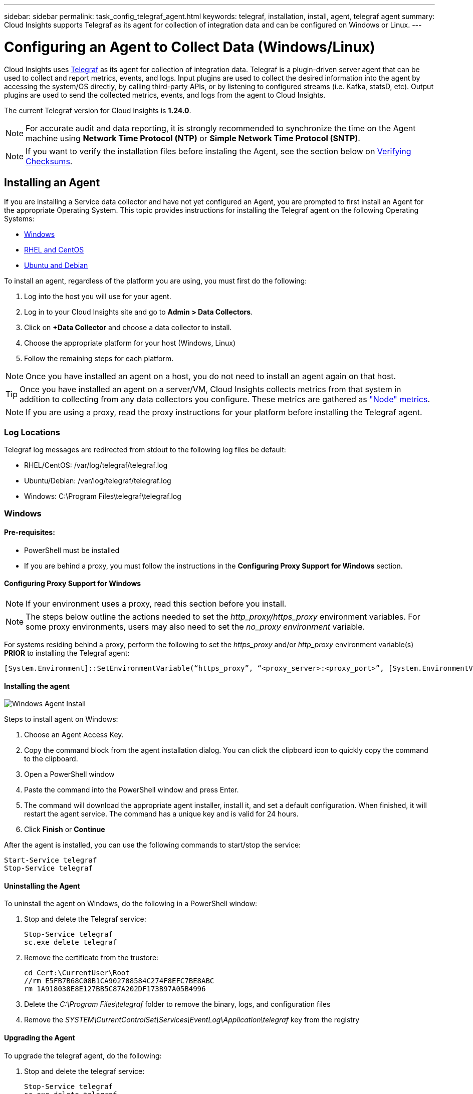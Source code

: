 ---
sidebar: sidebar
permalink: task_config_telegraf_agent.html
keywords: telegraf, installation, install, agent, telegraf agent
summary: Cloud Insights supports Telegraf as its agent for collection of integration data and can be configured on Windows or Linux. 
---

= Configuring an Agent to Collect Data (Windows/Linux)

:toc: macro
:hardbreaks:
:toclevels: 1
:nofooter:
:icons: font
:linkattrs:
:imagesdir: ./media/


[.lead]

Cloud Insights uses link:https://docs.influxdata.com/telegraf[Telegraf] as its agent for collection of integration data. Telegraf is a plugin-driven server agent that can be used to collect and report metrics, events, and logs. Input plugins are used to collect the desired information into the agent by accessing the system/OS directly, by calling third-party APIs, or by listening to configured streams (i.e. Kafka, statsD, etc). Output plugins are used to send the collected metrics, events, and logs from the agent to Cloud Insights. 

The current Telegraf version for Cloud Insights is *1.24.0*.

NOTE: For accurate audit and data reporting, it is strongly recommended to synchronize the time on the Agent machine using *Network Time Protocol (NTP)* or *Simple Network Time Protocol (SNTP)*.

NOTE: If you want to verify the installation files before instaling the Agent, see the section below on <<Verifying Checksums>>.

== Installing an Agent

If you are installing a Service data collector and have not yet configured an Agent, you are prompted to first install an Agent for the appropriate Operating System. This topic provides instructions for installing the Telegraf agent on the following Operating Systems:

* <<Windows>>
* <<RHEL and CentOS>>
* <<Ubuntu and Debian>>

To install an agent, regardless of the platform you are using, you must first do the following:

. Log into the host you will use for your agent. 
. Log in to your Cloud Insights site and go to *Admin > Data Collectors*.
. Click on *+Data Collector* and choose a data collector to install. 

. Choose the appropriate platform for your host (Windows, Linux)
. Follow the remaining steps for each platform.

NOTE: Once you have installed an agent on a host, you do not need to install an agent again on that host. 

TIP: Once you have installed an agent on a server/VM, Cloud Insights collects metrics from that system in addition to collecting from any data collectors you configure. These metrics are gathered as link:task_config_telegraf_node.html["Node" metrics].

NOTE: If you are using a proxy, read the proxy instructions for your platform before installing the Telegraf agent.

=== Log Locations

Telegraf log messages are redirected from stdout to the following log files be default:

* RHEL/CentOS: /var/log/telegraf/telegraf.log
* Ubuntu/Debian: /var/log/telegraf/telegraf.log
* Windows: C:\Program Files\telegraf\telegraf.log


=== Windows

==== Pre-requisites:

* PowerShell must be installed
* If you are behind a proxy, you must follow the instructions in the *Configuring Proxy Support for Windows* section. 


==== Configuring Proxy Support for Windows

NOTE: If your environment uses a proxy, read this section before you install.

NOTE: The steps below outline the actions needed to set the _http_proxy/https_proxy_ environment variables. For some proxy environments, users may also need to set the _no_proxy environment_ variable.

For systems residing behind a proxy, perform the following to set the _https_proxy_ and/or _http_proxy_ environment variable(s) *PRIOR* to installing the Telegraf agent:

 [System.Environment]::SetEnvironmentVariable(“https_proxy”, “<proxy_server>:<proxy_port>”, [System.EnvironmentVariableTarget]::Machine)

==== Installing the agent

image:AgentInstallWindows.png[Windows Agent Install]


.Steps to install agent on Windows:

. Choose an Agent Access Key.
. Copy the command block from the agent installation dialog. You can click the clipboard icon to quickly copy the command to the clipboard.
. Open a PowerShell window 
. Paste the command into the PowerShell window and press Enter.
. The command will download the appropriate agent installer, install it, and set a default configuration. When finished, it will restart the agent service. The command has a unique key and is valid for 24 hours. 
// . If you have already installed an agent on this host, you can skip the previous step.
. Click *Finish* or *Continue*


After the agent is installed, you can use the following commands to start/stop the service:

  Start-Service telegraf
  Stop-Service telegraf
  

==== Uninstalling the Agent

To uninstall the agent on Windows, do the following in a PowerShell window:

. Stop and delete the Telegraf service:

 Stop-Service telegraf
 sc.exe delete telegraf
 
. Remove the certificate from the trustore:

 cd Cert:\CurrentUser\Root
 //rm E5FB7B68C08B1CA902708584C274F8EFC7BE8ABC
 rm 1A918038E8E127BB5C87A202DF173B97A05B4996
 
. Delete the _C:\Program Files\telegraf_ folder to remove the binary, logs, and configuration files

. Remove the _SYSTEM\CurrentControlSet\Services\EventLog\Application\telegraf_ key from the registry



==== Upgrading the Agent

To upgrade the telegraf agent, do the following:

. Stop and delete the telegraf service:

 Stop-Service telegraf
 sc.exe delete telegraf

. Delete the _SYSTEM\CurrentControlSet\Services\EventLog\Application\telegraf_ key from the registry
. Delete _C:\Program Files\telegraf\telegraf.conf_
. Delete _C:\Program Files\telegraf\telegraf.exe_
. link:#windows[Install the new agent].



=== RHEL and CentOS

==== Pre-requisites:

* The following commands must be available: curl, sudo, ping, sha256sum, openssl, and dmidecode
* If you are behind a proxy, you must follow the instructions in the *Configuring Proxy Support for RHEL/CentOS* section. 


==== Configuring Proxy Support for RHEL/CentOS

NOTE: If your environment uses a proxy, read this section before you install.

NOTE: The steps below outline the actions needed to set the _http_proxy/https_proxy_ environment variables. For some proxy environments, users may also need to set the _no_proxy environment_ variable.

For systems residing behind a proxy, perform the following steps *PRIOR* to installing the Telegraf agent:

. Set the _https_proxy_ and/or _http_proxy_ environment variable(s) for the current user:
+
 export https_proxy=<proxy_server>:<proxy_port>

. Create _/etc/default/telegraf_, and insert definitions for the _https_proxy_ and/or _http_proxy_ variable(s):
+
 https_proxy=<proxy_server>:<proxy_port>
 
 

==== Installing the agent

//image:AgentInstallRHELCentOS.png[RHEL/CentOS Agent Install]
image:Agent_Requirements_Rhel.png[Rhel/CentOS Agent Install]



.Steps to install agent on RHEL/CentOS:

. Choose an Agent Access Key.
. Copy the command block from the agent installation dialog. You can click the clipboard icon to quickly copy the command to the clipboard.
. Open a Bash window 
. Paste the command into the Bash window and press Enter.
. The command will download the appropriate agent installer, install it, and set a default configuration. When finished, it will restart the agent service. The command has a unique key and is valid for 24 hours. 
// . If you have already installed an agent on this host, you can skip the previous step.
. Click *Finish* or *Continue*

After the agent is installed, you can use the following commands to start/stop the service:

If your operating system is using systemd (CentOS 7+ and RHEL 7+):

 sudo systemctl start telegraf
 sudo systemctl stop telegraf

If your operating system is not using systemd (CentOS 7+ and RHEL 7+):

 sudo service telegraf start
 sudo service telegraf stop
 



==== Uninstalling the Agent

To uninstall the agent on RHEL/CentOS, in a Bash terminal, do the following:

. Stop the Telegraf service:
+
 systemctl stop telegraf (If your operating system is using systemd (CentOS 7+ and RHEL 7+)
 /etc/init.d/telegraf stop (for systems without systemd support)

. Remove the Telegraf agent:
+
 yum remove telegraf

. Remove any configuration or log files that may be left behind:
+
 rm -rf /etc/telegraf*
 rm -rf /var/log/telegraf*

==== Upgrading the Agent

To upgrade the telegraf agent, do the following:

. Stop the telegraf service:

 systemctl stop telegraf (If your operating system is using systemd (CentOS 7+ and RHEL 7+)
 /etc/init.d/telegraf stop (for systems without systemd support)
 
. Remove the previous telegraf agent:

 yum remove telegraf

. link:#rhel-and-centos[Install the new agent].



=== Ubuntu and Debian

==== Pre-requisites:

* The following commands must be available: curl, sudo, ping, sha256sum, openssl, and dmidecode
* If you are behind a proxy, you must follow the instructions in the *Configuring Proxy Support for Ubuntu/Debian* section. 


==== Configuring Proxy Support for Ubuntu/Debian

NOTE: If your environment uses a proxy, read this section before you install.

NOTE: The steps below outline the actions needed to set the _http_proxy/https_proxy_ environment variables. For some proxy environments, users may also need to set the _no_proxy environment_ variable.

For systems residing behind a proxy, perform the following steps *PRIOR* to installing the Telegraf agent:

. Set the _https_proxy_ and/or _http_proxy_ environment variable(s) for the current user:
+
 export https_proxy=<proxy_server>:<proxy_port>

. Create /etc/default/telegraf, and insert definitions for the _https_proxy_ and/or _http_proxy_ variable(s):
+
 https_proxy=<proxy_server>:<proxy_port>



==== Installing the agent

//image:AgentInstallUbuntuDebian.png[Ubuntu/Debian Agent Install]
image:Agent_Requirements_Ubuntu.png[Ubuntu/Debian Agent Install]



.Steps to install agent on Debian or Ubuntu:

. Choose an Agent Access Key.
. Copy the command block from the agent installation dialog. You can click the clipboard icon to quickly copy the command to the clipboard.
. Open a Bash window 
. Paste the command into the Bash window and press Enter.
. The command will download the appropriate agent installer, install it, and set a default configuration. When finished, it will restart the agent service. The command has a unique key and is valid for 24 hours. 
// . If you have already installed an agent on this host, you can skip the previous step.
. Click *Finish* or *Continue*

After the agent is installed, you can use the following commands to start/stop the service:

If your operating system is using systemd:

 sudo systemctl start telegraf
 sudo systemctl stop telegraf

If your operating system is not using systemd:

 sudo service telegraf start
 sudo service telegraf stop



==== Uninstalling the Agent

To uninstall the agent on Ubuntu/Debian, in a Bash terminal, run the following:

. Stop the Telegraf service:
+
 systemctl stop telegraf (If your operating system is using systemd)
 /etc/init.d/telegraf stop (for systems without systemd support)

. Remove the Telegraf agent:
+
 dpkg -r telegraf

. Remove any configuration or log files that may be left behind:
+
 rm -rf /etc/telegraf*
 rm -rf /var/log/telegraf*


==== Upgrading the Agent

To upgrade the telegraf agent, do the following:

. Stop the telegraf service:

 systemctl stop telegraf (If your operating system is using systemd)
 /etc/init.d/telegraf stop (for systems without systemd support)

. Remove the previous telegraf agent:

 dpkg -r telegraf

. link:#ubuntu-and-debian[Install the new agent].


== Verifying Checksums

The Cloud Insights agent installer performs integrity checks, but some users may want to perform their own verifications before installing or applying downloaded artifacts. This can be done by downloading the installer and generating a checksum for the downloaded package, then comparing the checksum to the value shown in the install instructions.



=== Download the installer package without installing

To perform a download-only operation (as opposed to the default download-and-install), users can edit the agent installation command obtained from the UI and remove the trailing “install” option.

Follow these steps:

. Copy the Agent Installer snippet as directed.
. Instead of pasting the snippet into a command window, paste it into a text editor.
. Remove the trailing “--install” (Linux) or “-install” (Windows) from the command.
. Copy the entire command from the text editor.
. Now paste it into your command window (in a working directory) and run it.

Non-Windows (these examples are for Kubernetes; actual script names may vary):

* Download and install (default):

 installerName=cloudinsights-kubernetes.sh … && sudo -E -H ./$installerName --download –-install

* Download-only:

 installerName=cloudinsights-kubernetes.sh … && sudo -E -H ./$installerName --download

Windows:

* Download and install (default):

 !$($installerName=".\cloudinsights-windows.ps1") … -and $(&$installerName -download -install)

*	Download-only:

 !$($installerName=".\cloudinsights-windows.ps1") … -and $(&$installerName -download)


The download-only command will download all required artifacts from Cloud Insights to the working directory. The artifacts include, but may not be limited to: 

* an installation script
* an environment file
* YAML files
* a signed checksum file (ending in sha256.signed or sha256.ps1)
* a PEM file (netapp_cert.pem) for signature verification

The installation script, environment file, and YAML files can be verified using visual inspection. 

The PEM file can be verified by confirming its fingerprint to be the following:

// E5:FB:7B:68:C0:8B:1C:A9:02:70:85:84:C2:74:F8:EF:C7:BE:8A:BC

 1A918038E8E127BB5C87A202DF173B97A05B4996

More specifically,

*	Non-Windows:

 openssl x509 -fingerprint -sha1 -noout -inform pem -in netapp_cert.pem

*	Windows:

 Import-Certificate -Filepath .\netapp_cert.pem -CertStoreLocation Cert:\CurrentUser\Root


=== Generate checksum value

To generate the checksum value, perform the following command for your appropriate platform:

* RHEL/Ubuntu:

 sha256sum <package_name>
 
 
* Windows:

 Get-FileHash telegraf.zip -Algorithm SHA256 | Format-List



=== Verify checksum using PEM file

The signed checksum file can be verified using the PEM file:

*	Non-Windows:

// openssl smime -verify -in sha256.signed -CAfile netapp_cert.pem -purpose any

 openssl smime -verify -in telegraf*.sha256.signed -CAfile netapp_cert.pem -purpose any


*	Windows (after installing the certificate via Import-Certificate above):

// Get-AuthenticodeSignature -FilePath .\sha256.ps1 $result = Get-AuthenticodeSignature -FilePath .\sha256.ps1 $signer = $result.SignerCertificate Add-Type -Assembly System.Security [Security.Cryptography.x509Certificates.X509Certificate2UI]::DisplayCertificate($signer)

 Get-AuthenticodeSignature -FilePath .\telegraf.zip.sha256.ps1 
 $result = Get-AuthenticodeSignature -FilePath .\telegraf.zip.sha256.ps1 
 $signer = $result.SignerCertificate 
 Add-Type -Assembly System.Security 
 [Security.Cryptography.x509Certificates.X509Certificate2UI]::DisplayCertificate($signer)


=== Install the downloaded package

Once all of the artifacts have been satisfactorily verified, the agent installation can be initiated by running:

Non-Windows:

 sudo -E -H ./<installation_script_name> --install

Windows:

 .\cloudinsights-windows.ps1 -install
 



== Troubleshooting

Some things to try if you encounter problems setting up an agent:

[cols=2*, options="header", cols"50,50"]
|===
|Problem:|Try this:

|After configuring a new plugin and restarting Telegraf, Telegraf fails to start up. The logs indicate that an error resembling the following:

"[telegraf] Error running agent: Error loading config file /etc/telegraf/telegraf.d/cloudinsights-default.conf: plugin outputs.http: line <linenumber>: configuration specified the fields ["use_system_proxy"], but they weren't used"

|The installed Telegraf version is outdated. Follow the steps on this page to *Upgrade the Agent* for your appropriate platform.

|I ran the installer script on an old installation and now the agent isn’t sending data
|Uninstall the telegraf agent and then re-run the installation script. Follow the *Upgrade the Agent* steps on this page for your appropriate platform.



|I already installed an agent using Cloud Insights| If you have already installed an agent on your host/VM, you do not need to install the agent again. In this case, simply choose the appropriate Platform and Key in the Agent Installation screen, and click on *Continue* or *Finish*. 

|I already have an agent installed but not by using the Cloud Insights installer|Remove the previous agent and run the Cloud Insights Agent installation, to ensure proper default configuration file settings. When complete, click on *Continue* or *Finish*.

|===



Additional information may be found from the link:concept_requesting_support.html[Support] page or in the link:https://docs.netapp.com/us-en/cloudinsights/CloudInsightsDataCollectorSupportMatrix.pdf[Data Collector Support Matrix].
